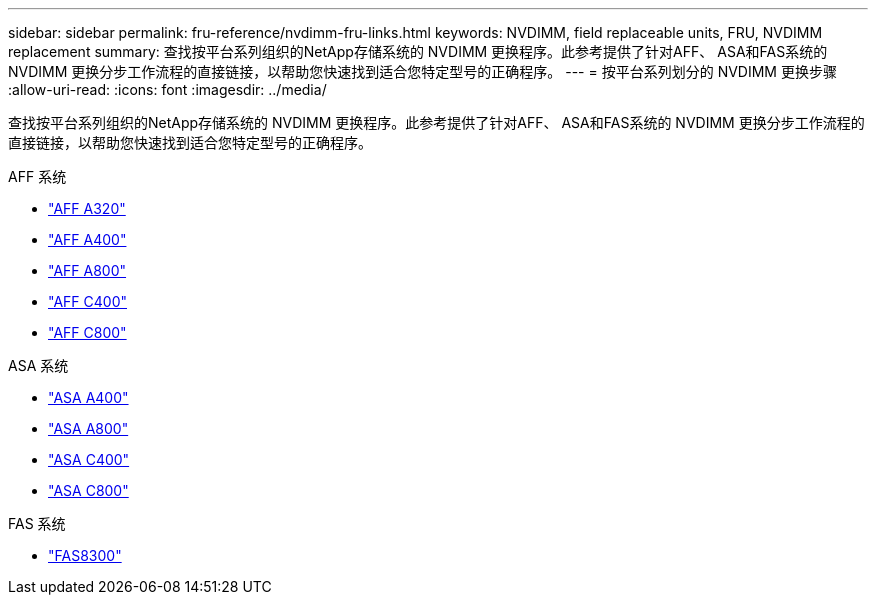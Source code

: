 ---
sidebar: sidebar 
permalink: fru-reference/nvdimm-fru-links.html 
keywords: NVDIMM, field replaceable units, FRU, NVDIMM replacement 
summary: 查找按平台系列组织的NetApp存储系统的 NVDIMM 更换程序。此参考提供了针对AFF、 ASA和FAS系统的 NVDIMM 更换分步工作流程的直接链接，以帮助您快速找到适合您特定型号的正确程序。 
---
= 按平台系列划分的 NVDIMM 更换步骤
:allow-uri-read: 
:icons: font
:imagesdir: ../media/


[role="lead"]
查找按平台系列组织的NetApp存储系统的 NVDIMM 更换程序。此参考提供了针对AFF、 ASA和FAS系统的 NVDIMM 更换分步工作流程的直接链接，以帮助您快速找到适合您特定型号的正确程序。

[role="tabbed-block"]
====
.AFF 系统
--
* link:../a320/nvdimm-replace.html["AFF A320"]
* link:../a400/nvdimm-replace.html["AFF A400"]
* link:../a800/nvdimm-replace.html["AFF A800"]
* link:../c400/nvdimm-replace.html["AFF C400"]
* link:../c800/nvdimm-replace.html["AFF C800"]


--
.ASA 系统
--
* link:../asa400/nvdimm-replace.html["ASA A400"]
* link:../asa800/nvdimm-replace.html["ASA A800"]
* link:../asa-c400/nvdimm-replace.html["ASA C400"]
* link:../asa-c800/nvdimm-replace.html["ASA C800"]


--
.FAS 系统
--
* link:../fas8300/nvdimm-replace.html["FAS8300"]


--
====